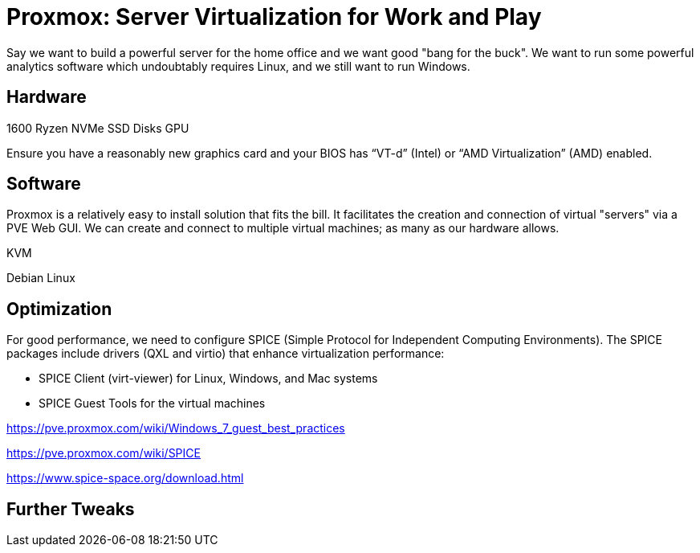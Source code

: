// = Your Blog title
// See https://hubpress.gitbooks.io/hubpress-knowledgebase/content/ for information about the parameters.
// :hp-image: /covers/cover.png
// :published_at: 2019-01-31
// :hp-tags: HubPress, Blog, Open_Source,
// :hp-alt-title: My English Title

= Proxmox: Server Virtualization for Work and Play
:hp-alt-title: Server Virtualization Management
:hp-tags: Blog, Open_Source, Technology
:icons: image

Say we want to build a powerful server for the home office and we want good "bang for the buck". We want to run some powerful analytics software which undoubtably requires Linux, and we still want to run Windows. 

== Hardware

1600 Ryzen
NVMe
SSD
Disks
GPU

Ensure you have a reasonably new graphics card and your BIOS has “VT-d” (Intel) or “AMD Virtualization” (AMD) enabled.

== Software

Proxmox is a relatively easy to install solution that fits the bill. It facilitates the creation and connection of virtual "servers" via a PVE Web GUI. We can create and connect to multiple virtual machines; as many as our hardware allows.

KVM

Debian Linux


== Optimization

For good performance, we need to configure SPICE (Simple Protocol for Independent Computing Environments). The SPICE packages include drivers (QXL and virtio) that enhance virtualization performance:

* SPICE Client (virt-viewer) for Linux, Windows, and Mac systems
* SPICE Guest Tools for the virtual machines


https://pve.proxmox.com/wiki/Windows_7_guest_best_practices

https://pve.proxmox.com/wiki/SPICE

https://www.spice-space.org/download.html

== Further Tweaks



